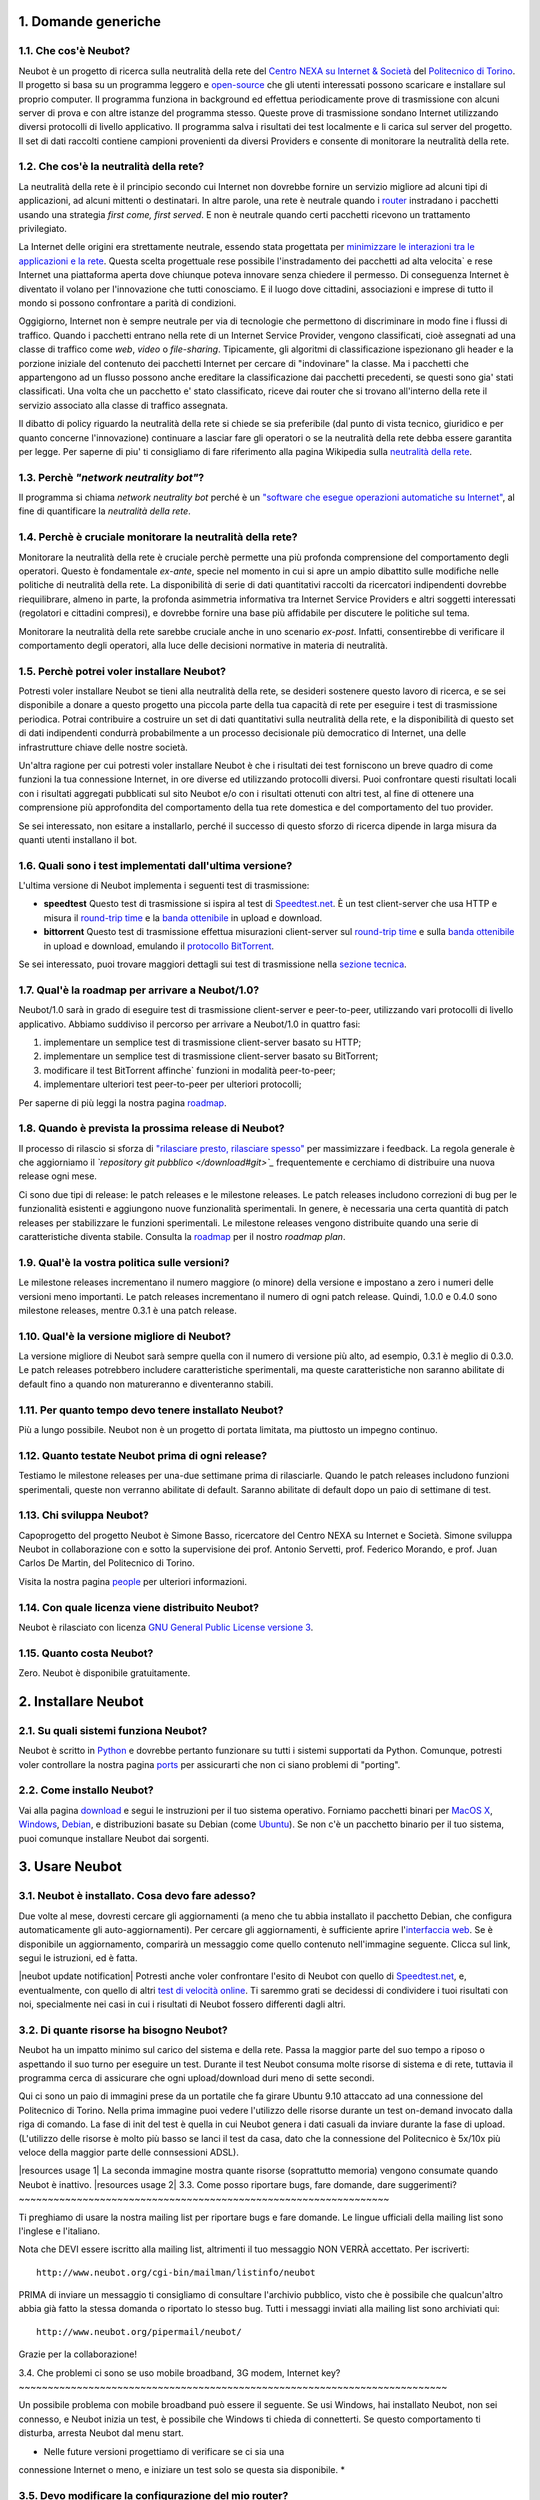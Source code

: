 1. Domande generiche
--------------------

1.1. Che cos'è Neubot?
~~~~~~~~~~~~~~~~~~~~~~

Neubot è un progetto di ricerca sulla neutralità della rete del `Centro
NEXA su Internet & Società <http://nexa.polito.it>`_ del `Politecnico di
Torino <http://www.dauin.polito.it>`_. Il progetto si basa su un
programma leggero e `open-source </copying>`_ che gli utenti interessati
possono scaricare e installare sul proprio computer. Il programma
funziona in background ed effettua periodicamente prove di trasmissione
con alcuni server di prova e con altre istanze del programma stesso.
Queste prove di trasmissione sondano Internet utilizzando diversi
protocolli di livello applicativo. Il programma salva i risultati dei
test localmente e li carica sul server del progetto. Il set di dati
raccolti contiene campioni provenienti da diversi Providers e consente
di monitorare la neutralità della rete.

1.2. Che cos'è la neutralità della rete?
~~~~~~~~~~~~~~~~~~~~~~~~~~~~~~~~~~~~~~~~

La neutralità della rete è il principio secondo cui Internet non
dovrebbe fornire un servizio migliore ad alcuni tipi di applicazioni, ad
alcuni mittenti o destinatari. In altre parole, una rete è neutrale
quando i `router <http://it.wikipedia.org/wiki/Router>`_ instradano i
pacchetti usando una strategia *first come, first served*. E non è
neutrale quando certi pacchetti ricevono un trattamento privilegiato.

La Internet delle origini era strettamente neutrale, essendo stata
progettata per `minimizzare le interazioni tra le applicazioni e la
rete <http://tools.ietf.org/html/rfc3439#section-2.1>`_. Questa scelta
progettuale rese possibile l'instradamento dei pacchetti ad alta
velocita\` e rese Internet una piattaforma aperta dove chiunque poteva
innovare senza chiedere il permesso. Di conseguenza Internet è diventato
il volano per l'innovazione che tutti conosciamo. E il luogo dove
cittadini, associazioni e imprese di tutto il mondo si possono
confrontare a parità di condizioni.

Oggigiorno, Internet non è sempre neutrale per via di tecnologie che
permettono di discriminare in modo fine i flussi di traffico. Quando i
pacchetti entrano nella rete di un Internet Service Provider, vengono
classificati, cioè assegnati ad una classe di traffico come *web*,
*video* o *file-sharing*. Tipicamente, gli algoritmi di classificazione
ispezionano gli header e la porzione iniziale del contenuto dei
pacchetti Internet per cercare di "indovinare" la classe. Ma i pacchetti
che appartengono ad un flusso possono anche ereditare la classificazione
dai pacchetti precedenti, se questi sono gia' stati classificati. Una
volta che un pacchetto e' stato classificato, riceve dai router che si
trovano all'interno della rete il servizio associato alla classe di
traffico assegnata.

Il dibatto di policy riguardo la neutralità della rete si chiede se sia
preferibile (dal punto di vista tecnico, giuridico e per quanto concerne
l'innovazione) continuare a lasciar fare gli operatori o se la
neutralità della rete debba essere garantita per legge. Per saperne di
piu' ti consigliamo di fare riferimento alla pagina Wikipedia sulla
`neutralità della
rete <http://it.wikipedia.org/wiki/Neutralità_della_Rete>`_.

1.3. Perchè *"network neutrality bot"*?
~~~~~~~~~~~~~~~~~~~~~~~~~~~~~~~~~~~~~~~

Il programma si chiama *network neutrality bot* perché è un `"software
che esegue operazioni automatiche su
Internet" <http://en.wikipedia.org/wiki/Internet_bot>`_, al fine di
quantificare la *neutralità della rete*.

1.4. Perchè è cruciale monitorare la neutralità della rete?
~~~~~~~~~~~~~~~~~~~~~~~~~~~~~~~~~~~~~~~~~~~~~~~~~~~~~~~~~~~

Monitorare la neutralità della rete è cruciale perchè permette una più
profonda comprensione del comportamento degli operatori. Questo è
fondamentale *ex-ante*, specie nel momento in cui si apre un ampio
dibattito sulle modifiche nelle politiche di neutralità della rete. La
disponibilità di serie di dati quantitativi raccolti da ricercatori
indipendenti dovrebbe riequilibrare, almeno in parte, la profonda
asimmetria informativa tra Internet Service Providers e altri soggetti
interessati (regolatori e cittadini compresi), e dovrebbe fornire una
base più affidabile per discutere le politiche sul tema.

Monitorare la neutralità della rete sarebbe cruciale anche in uno
scenario *ex-post*. Infatti, consentirebbe di verificare il
comportamento degli operatori, alla luce delle decisioni normative in
materia di neutralità.

1.5. Perchè potrei voler installare Neubot?
~~~~~~~~~~~~~~~~~~~~~~~~~~~~~~~~~~~~~~~~~~~

Potresti voler installare Neubot se tieni alla neutralità della rete, se
desideri sostenere questo lavoro di ricerca, e se sei disponibile a
donare a questo progetto una piccola parte della tua capacità di rete
per eseguire i test di trasmissione periodica. Potrai contribuire a
costruire un set di dati quantitativi sulla neutralità della rete, e la
disponibilità di questo set di dati indipendenti condurrà probabilmente
a un processo decisionale più democratico di Internet, una delle
infrastrutture chiave delle nostre società.

Un'altra ragione per cui potresti voler installare Neubot è che i
risultati dei test forniscono un breve quadro di come funzioni la tua
connessione Internet, in ore diverse ed utilizzando protocolli diversi.
Puoi confrontare questi risultati locali con i risultati aggregati
pubblicati sul sito Neubot e/o con i risultati ottenuti con altri test,
al fine di ottenere una comprensione più approfondita del comportamento
della tua rete domestica e del comportamento del tuo provider.

Se sei interessato, non esitare a installarlo, perché il successo di
questo sforzo di ricerca dipende in larga misura da quanti utenti
installano il bot.

1.6. Quali sono i test implementati dall'ultima versione?
~~~~~~~~~~~~~~~~~~~~~~~~~~~~~~~~~~~~~~~~~~~~~~~~~~~~~~~~~

L'ultima versione di Neubot implementa i seguenti test di trasmissione:

-  **speedtest** Questo test di trasmissione si ispira al test di
   `Speedtest.net <http://www.speedtest.net>`_. È un test client-server
   che usa HTTP e misura il `round-trip
   time <http://en.wikipedia.org/wiki/Round-trip_delay_time>`_ e la
   `banda ottenibile <http://en.wikipedia.org/wiki/Goodput>`_ in upload
   e download.
-  **bittorrent** Questo test di trasmissione effettua misurazioni
   client-server sul `round-trip
   time <http://en.wikipedia.org/wiki/Round-trip_delay_time>`_ e sulla
   `banda ottenibile <http://en.wikipedia.org/wiki/Goodput>`_ in upload
   e download, emulando il `protocollo
   BitTorrent <http://www.bittorrent.org/beps/bep_0003.html>`_.

Se sei interessato, puoi trovare maggiori dettagli sui test di
trasmissione nella `sezione tecnica </faq/it#domande-tecniche>`_.

1.7. Qual'è la roadmap per arrivare a Neubot/1.0?
~~~~~~~~~~~~~~~~~~~~~~~~~~~~~~~~~~~~~~~~~~~~~~~~~

Neubot/1.0 sarà in grado di eseguire test di trasmissione client-server
e peer-to-peer, utilizzando vari protocolli di livello applicativo.
Abbiamo suddiviso il percorso per arrivare a Neubot/1.0 in quattro fasi:

#. implementare un semplice test di trasmissione client-server basato su
   HTTP;
#. implementare un semplice test di trasmissione client-server basato su
   BitTorrent;
#. modificare il test BitTorrent affinche\` funzioni in modalità
   peer-to-peer;
#. implementare ulteriori test peer-to-peer per ulteriori protocolli;

Per saperne di più leggi la nostra pagina `roadmap </roadmap>`_.

1.8. Quando è prevista la prossima release di Neubot?
~~~~~~~~~~~~~~~~~~~~~~~~~~~~~~~~~~~~~~~~~~~~~~~~~~~~~

Il processo di rilascio si sforza di `"rilasciare presto, rilasciare
spesso" <http://www.catb.org/esr/writings/cathedral-bazaar/cathedral-bazaar/ar01s04.html>`_
per massimizzare i feedback. La regola generale è che aggiorniamo il
*`repository git pubblico </download#git>`_* frequentemente e cerchiamo
di distribuire una nuova release ogni mese.

Ci sono due tipi di release: le patch releases e le milestone releases.
Le patch releases includono correzioni di bug per le funzionalità
esistenti e aggiungono nuove funzionalità sperimentali. In genere, è
necessaria una certa quantità di patch releases per stabilizzare le
funzioni sperimentali. Le milestone releases vengono distribuite quando
una serie di caratteristiche diventa stabile. Consulta la
`roadmap </roadmap>`_ per il nostro *roadmap plan*.

1.9. Qual'è la vostra politica sulle versioni?
~~~~~~~~~~~~~~~~~~~~~~~~~~~~~~~~~~~~~~~~~~~~~~

Le milestone releases incrementano il numero maggiore (o minore) della
versione e impostano a zero i numeri delle versioni meno importanti. Le
patch releases incrementano il numero di ogni patch release. Quindi,
1.0.0 e 0.4.0 sono milestone releases, mentre 0.3.1 è una patch release.

1.10. Qual'è la versione migliore di Neubot?
~~~~~~~~~~~~~~~~~~~~~~~~~~~~~~~~~~~~~~~~~~~~

La versione migliore di Neubot sarà sempre quella con il numero di
versione più alto, ad esempio, 0.3.1 è meglio di 0.3.0. Le patch
releases potrebbero includere caratteristiche sperimentali, ma queste
caratteristiche non saranno abilitate di default fino a quando non
matureranno e diventeranno stabili.

1.11. Per quanto tempo devo tenere installato Neubot?
~~~~~~~~~~~~~~~~~~~~~~~~~~~~~~~~~~~~~~~~~~~~~~~~~~~~~

Più a lungo possibile. Neubot non è un progetto di portata limitata, ma
piuttosto un impegno continuo.

1.12. Quanto testate Neubot prima di ogni release?
~~~~~~~~~~~~~~~~~~~~~~~~~~~~~~~~~~~~~~~~~~~~~~~~~~

Testiamo le milestone releases per una-due settimane prima di
rilasciarle. Quando le patch releases includono funzioni sperimentali,
queste non verranno abilitate di default. Saranno abilitate di default
dopo un paio di settimane di test.

1.13. Chi sviluppa Neubot?
~~~~~~~~~~~~~~~~~~~~~~~~~~

Capoprogetto del progetto Neubot è Simone Basso, ricercatore del Centro
NEXA su Internet e Società. Simone sviluppa Neubot in collaborazione con
e sotto la supervisione dei prof. Antonio Servetti, prof. Federico
Morando, e prof. Juan Carlos De Martin, del Politecnico di Torino.

Visita la nostra pagina `people <http://www.neubot.org/people>`_ per
ulteriori informazioni.

1.14. Con quale licenza viene distribuito Neubot?
~~~~~~~~~~~~~~~~~~~~~~~~~~~~~~~~~~~~~~~~~~~~~~~~~

Neubot è rilasciato con licenza `GNU General Public License versione
3 <http://www.neubot.org/copying>`_.

1.15. Quanto costa Neubot?
~~~~~~~~~~~~~~~~~~~~~~~~~~

Zero. Neubot è disponibile gratuitamente.

2. Installare Neubot
--------------------

2.1. Su quali sistemi funziona Neubot?
~~~~~~~~~~~~~~~~~~~~~~~~~~~~~~~~~~~~~~

Neubot è scritto in `Python <http://www.python.org/>`_ e dovrebbe
pertanto funzionare su tutti i sistemi supportati da Python. Comunque,
potresti voler controllare la nostra pagina `ports </ports>`_ per
assicurarti che non ci siano problemi di "porting".

2.2. Come installo Neubot?
~~~~~~~~~~~~~~~~~~~~~~~~~~

Vai alla pagina `download </download>`_ e segui le instruzioni per il
tuo sistema operativo. Forniamo pacchetti binari per `MacOS
X <http://www.apple.com/macosx/>`_,
`Windows <http://www.microsoft.com/windows/>`_,
`Debian <http://www.debian.org/>`_, e distribuzioni basate su Debian
(come `Ubuntu <http://www.ubuntu.com/>`_). Se non c'è un pacchetto
binario per il tuo sistema, puoi comunque installare Neubot dai
sorgenti.

3. Usare Neubot
---------------

3.1. Neubot è installato. Cosa devo fare adesso?
~~~~~~~~~~~~~~~~~~~~~~~~~~~~~~~~~~~~~~~~~~~~~~~~

Due volte al mese, dovresti cercare gli aggiornamenti (a meno che tu
abbia installato il pacchetto Debian, che configura automaticamente gli
auto-aggiornamenti). Per cercare gli aggiornamenti, è sufficiente aprire
l'`interfaccia web </documentation#web-ui>`_. Se è disponibile un
aggiornamento, comparirà un messaggio come quello contenuto
nell'immagine seguente. Clicca sul link, segui le istruzioni, ed è
fatta.

|neubot update notification|
Potresti anche voler confrontare l'esito di Neubot con quello di
`Speedtest.net <http://www.speedtest.net/>`_, e, eventualmente, con
quello di altri `test di velocità
online <http://voip.about.com/od/voipbandwidth/tp/topspeedtests.htm>`_.
Ti saremmo grati se decidessi di condividere i tuoi risultati con noi,
specialmente nei casi in cui i risultati di Neubot fossero differenti
dagli altri.

3.2. Di quante risorse ha bisogno Neubot?
~~~~~~~~~~~~~~~~~~~~~~~~~~~~~~~~~~~~~~~~~

Neubot ha un impatto minimo sul carico del sistema e della rete. Passa
la maggior parte del suo tempo a riposo o aspettando il suo turno per
eseguire un test. Durante il test Neubot consuma molte risorse di
sistema e di rete, tuttavia il programma cerca di assicurare che ogni
upload/download duri meno di sette secondi.

Qui ci sono un paio di immagini prese da un portatile che fa girare
Ubuntu 9.10 attaccato ad una connessione del Politecnico di Torino.
Nella prima immagine puoi vedere l'utilizzo delle risorse durante un
test on-demand invocato dalla riga di comando. La fase di init del test
è quella in cui Neubot genera i dati casuali da inviare durante la fase
di upload. (L'utilizzo delle risorse è molto più basso se lanci il test
da casa, dato che la connessione del Politecnico è 5x/10x più veloce
della maggior parte delle connsessioni ADSL).

|resources usage 1|
La seconda immagine mostra quante risorse (soprattutto memoria) vengono
consumate quando Neubot è inattivo.
|resources usage 2|
3.3. Come posso riportare bugs, fare domande, dare suggerimenti?
~~~~~~~~~~~~~~~~~~~~~~~~~~~~~~~~~~~~~~~~~~~~~~~~~~~~~~~~~~~~~~~~

Ti preghiamo di usare la nostra mailing list per riportare bugs e fare
domande. Le lingue ufficiali della mailing list sono l'inglese e
l'italiano.

Nota che DEVI essere iscritto alla mailing list, altrimenti il tuo
messaggio NON VERRÀ accettato. Per iscriverti:

::

      http://www.neubot.org/cgi-bin/mailman/listinfo/neubot

PRIMA di inviare un messaggio ti consigliamo di consultare l'archivio
pubblico, visto che è possibile che qualcun'altro abbia già fatto la
stessa domanda o riportato lo stesso bug. Tutti i messaggi inviati alla
mailing list sono archiviati qui:

::

      http://www.neubot.org/pipermail/neubot/

Grazie per la collaborazione!

3.4. Che problemi ci sono se uso mobile broadband, 3G modem, Internet
key?
~~~~~~~~~~~~~~~~~~~~~~~~~~~~~~~~~~~~~~~~~~~~~~~~~~~~~~~~~~~~~~~~~~~~~~~~~~

Un possibile problema con mobile broadband può essere il seguente. Se
usi Windows, hai installato Neubot, non sei connesso, e Neubot inizia un
test, è possibile che Windows ti chieda di connetterti. Se questo
comportamento ti disturba, arresta Neubot dal menu start.

* Nelle future versioni progettiamo di verificare se ci sia una
connessione Internet o meno, e iniziare un test solo se questa sia
disponibile. *

3.5. Devo modificare la configurazione del mio router?
~~~~~~~~~~~~~~~~~~~~~~~~~~~~~~~~~~~~~~~~~~~~~~~~~~~~~~

No.

3.6. Come leggo i log di Neubot?
~~~~~~~~~~~~~~~~~~~~~~~~~~~~~~~~

In tutti i sistemi operativi puoi leggere i log attraverso la *Tabella
log* dell'`interfaccia utente web </documentation#web-ui>`_, disponibile
a partire dalla versione ``0.3.7``. L'immagine seguente fornisce un
esempio:

|neubot log|
Quando si segnala un bug, è spesso una buona idea includere i log. Per
ottenere i log in formato di solo testo, punta il tuo browser a
``http://127.0.0.1:9774/api/log?debug=1`` (questo URI funziona solo e
solo se Neubot è in esecuzione sul tuo computer). L'immagine seguente
fornisce un esempio:

|image5|
Inoltre, in UNIX Neubot salva i log con ``syslog(3)`` e ``LOG_DAEMON``
*facility*. I log finiscono in ``/var/log``, tipicamente in
``daemon.log``. Quando non ne sono certo, io lancio il seguente comando
(da root) per individuare il nome esatto del file:

::

    # grep neubot /var/log/* | awk -F: '{print $1}' | sort | uniq
    /var/log/daemon.log
    /var/log/syslog

In questo esempio, ci sono log interessanti sia in
``/var/log/daemon.log`` che in ``/var/log/syslog``. Una volta che
conosco i nomi dei file, posso estrarre i log da ogni file, come di
seguito:

::

    # grep neubot /var/log/daemon.log | less

3.7. Devo ruotare periodicamente i file log?
~~~~~~~~~~~~~~~~~~~~~~~~~~~~~~~~~~~~~~~~~~~~

No: in Windows non ci sono file log, mentre in UNIX il sottosistema di
logging dovrebbe ruotarli automaticamente.

3.8. Devo ruotare periodicamente il database?
~~~~~~~~~~~~~~~~~~~~~~~~~~~~~~~~~~~~~~~~~~~~~

Si. Il database di Neubot dovrebbe crescere lentamente per dimensione
rispetto al tempo di utilizzo. (Il database della mia workstation pesa 2
MBytes dopo 8 mesi, e io lancio di frequente un test ogni 30 secondi per
esigenze di monitoraggio.) Per eliminare i risultati vecchi lancia il
seguente comando (da root): ``neubot database prune``.

4. Domande tecniche
-------------------

4.1. Come funziona Neubot?
~~~~~~~~~~~~~~~~~~~~~~~~~~

Neubot viene eseguito in background. In Linux, BSD e altri sistemi Unix
Neubot viene avviato al momento del boot, diventa un demone, e abbandona
i privilegi di root. In Windows Neubot viene avviato quando l'utente
accede per la prima volta (gli accessi successivi non avviano ulteriori
istanze di Neubot).

Neubot ha un impatto minimo sul carico della rete e del sistema. Passa
la maggior parte del suo tempo dormendo o aspettando il suo turno per
eseguire un test. Durante un test Neubot consuma molte risorse di
sistema e di rete, ma il programma cerca di garantire che ogni test non
richieda troppo tempo.

Periodicamente, Neubot scarica dal *server centrale* le informazioni sul
prossimo test da eseguire, incluso il nome del test, il server cui
connettersi e eventualmente altri parametri. Se ci sono aggiornamenti
disponibili, la risposta del server centrale include anche le
informazioni per eseguire l'aggiornamento, come l'URI da cui scaricare
gli aggiornamenti.

In seguito, Neubot si connette al server specificato, attende
l'autorizzazione per eseguire il test selezionato, effettua il test, e
salva i risultati. Neubot può attendere anche per un tempo abbastanza
lungo perché i server non gestiscono più di uno (o pochi) test
contemporaneamente. Nel complesso, il test può durare alcuni secondi, ma
Neubot cerca di garantire che il test non richieda troppo tempo. Alla
fine del test, i risultati vengono salvati in un database locale e
inviati ai server del progetto.

Infine, dopo il test, Neubot rimane in sleep per un lungo periodo di
tempo, prima di connettersi nuovamente al server centrale.

A partire dalla versione 0.4.2, Neubot utilizza il seguente algoritmo
per contenere la durata del test. La quantità predefinita di bytes da
trasferire è tale da ottenere una durata ragionevole del test con
connessioni ADSL lente. Dopo il test, Neubot adatta il numero di bytes
da trasferire in modo che il test seguente richieda circa cinque
secondi, nelle attuali condizioni. Inoltre, ripete il test fino a sette
volte se questo non ha richiesto almeno tre secondi.

*(Le versioni future di Neubot utilizzeranno anche una modalità di test
peer-to-peer, ossia eseguiranno i test anche tra istanze di Neubot.)*

4.2. Che cosa misura il test *speedtest*?
~~~~~~~~~~~~~~~~~~~~~~~~~~~~~~~~~~~~~~~~~

Il test *speedtest* utilizza il `protocollo
HTTP <http://en.wikipedia.org/wiki/HTTP>`_ e misura: `il round-trip
time <http://en.wikipedia.org/wiki/Round-trip_delay_time>`_ e `la banda
ottenibile <http://en.wikipedia.org/wiki/Goodput>`_ in download e
upload. È ispirato al test `Speedtest.net <http://www.speedtest.net/>`_,
da cui il nome. Il test stima il round-trip time misurando il tempo
medio richiesto per fare la ``connect()`` e il tempo medio necessario
per richiedere e scaricare una risorsa di lunghezza zero. Stima inoltre
la banda disponibile in download e upload dividendo il numero di bytes
trasferiti per il tempo richiesto a trasferirli.

4.3. In che modo Neubot modifica il registro di sistema di Windows?
~~~~~~~~~~~~~~~~~~~~~~~~~~~~~~~~~~~~~~~~~~~~~~~~~~~~~~~~~~~~~~~~~~~

Il programma di installazione scrive la seguente chiave di registro, in
modo che Windows sia a conoscenza del programma di disinstallazione:

::

    HKLM "Software\Microsoft\Windows\CurrentVersion\Uninstall\neubot"

La chiave viene rimossa durante la procedura di disinstallazione.

4.4. Qual'è il percorso del database di Neubot?
~~~~~~~~~~~~~~~~~~~~~~~~~~~~~~~~~~~~~~~~~~~~~~~

In UNIX, se fai girare Neubot come utente root il percorso del database
è ``/var/neubot/database.sqlite3``. Invece, se fai girare Neubot come
utente senza privilegi, il percorso del database è
``$HOME/.neubot/database.sqlite3``.

In Windows, il percorso del database è sempre
``%APPDATA%\neubot\database.sqlite3``.

Con Neubot >= 0.3.7 puoi richiedere la posizione del database lanciando
il seguente comando: ``neubot database``, ad esempio:

::

    $ neubot database info
    /home/simone/.neubot/database.sqlite3

    $ sudo neubot database info
    [sudo] password for simone: 
    /var/neubot/database.sqlite3

4.5. Come posso scaricare i contenuti del database?
~~~~~~~~~~~~~~~~~~~~~~~~~~~~~~~~~~~~~~~~~~~~~~~~~~~

Puoi scaricare i contenuti del database utilizzando il comando
``neubot database dump``. L'output sarà un file JSON che contiene i
risultati. (Nota che in UNIX devi essere root per scaricare i contenuti
del system-wide database: se lanci questo comando come utente senza
privilegi scaricherai invece l'user-specific database.)

4.6. Che cosa misura il test *bittorrent*?
~~~~~~~~~~~~~~~~~~~~~~~~~~~~~~~~~~~~~~~~~~

Il test *bittorrent* emula il `protocollo
BitTorrent <http://www.bittorrent.org/beps/bep_0003.html>`_ e misura: il
`round-trip time <http://en.wikipedia.org/wiki/Round-trip_delay_time>`_
e la `banda disponibile <http://en.wikipedia.org/wiki/Goodput>`_ in
download e upload. Il test stima il round-trip time misurando il tempo
necessario a connettersi. Stima inoltre la banda disponibile in download
e upload.

Dato che BitTorrent utilizza messaggi piccoli, non è possibile
trasferire un file di grosse dimensioni e dividere il numero di bytes
trasmessi per il tempo del trasferimento. Pertanto, il test effettua
inizialmente numerose richieste successive per riempire lo spazio tra
client e server di numerose risposte "in volo". La misurazione inizia
solo quando il richiedente ritiene che il numero di risposte "in volo"
sia sufficiente per approssimare un trasferimento continuo.

4.7. Che significa misurare la banda disponibile?
~~~~~~~~~~~~~~~~~~~~~~~~~~~~~~~~~~~~~~~~~~~~~~~~~

I test di Neubot NON misurano la velocità della tua connessione
Internet, ma piuttosto la banda disponibile, cioè la *banda che si
riesce ad ottenere a livello applicativo nel momento in cui si esegue la
misura*. Il risultato, quindi, potrebbe essere penalizzato dalle
seguenti condizioni:

#. stai scaricando un grosso file;
#. il tuo coinquilino sta scaricando un grosso file;
#. hai una cattiva connessione wireless che perde molti pacchetti;
#. c'è congestione nella rete del tuo provider;
#. non vivi
   `vicino <http://en.wikipedia.org/wiki/TCP_tuning#Window_size>`_ ai
   nostri server;
#. il nostro server è sovraccarico.

In altre parole, i risultati di Neubot vanno presi cum grano salis.

4.8. È possibile paragonare i risultati dei test speedtest e bittorrent?
~~~~~~~~~~~~~~~~~~~~~~~~~~~~~~~~~~~~~~~~~~~~~~~~~~~~~~~~~~~~~~~~~~~~~~~~

Il test bittorrent è stato rilasciato con la versione 0.4.0. In quel
periodo la comparazione non era sempre possibile perchè il test
speedtest utilizzava due connessioni mentre bittorrent ne utilizzava
solo una, con il risultato che le prestazioni erano peggiori in caso di
traffico ad alta velocità, ad elevato ritardo e/o più congestionato.
Neubot 0.4.2 ha risolto questo problema e modificato speedtest in modo
da usare una sola connessione.

Questo può ancora non essere sufficiente: pertanto, speedtest verrà
ulteriormente modificato in modo da utilizzare piccoli messaggi come fa
bittorrent. In questo modo, potremo essere sicuri che entrambi i test
carichino la rete in modo simile, cioè con pacchetti di dimensioni
simili in entrambe le direzioni. Questo miglioramento sarà implementato
prima di Neubot 0.5.0.

5. Domande sulla privacy
------------------------

5.1. Quali dati personali colleziona Neubot?
~~~~~~~~~~~~~~~~~~~~~~~~~~~~~~~~~~~~~~~~~~~~

Neubot non ispeziona il tuo traffico, non controlla i siti che hai
visitato, ecc. Neubot utilizza una piccola parte della tua capacità di
rete per eseguire i test di trasmissione periodica e questi test
utilizzano dati casuali o dati provenienti dai nostri server.

Neubot raccoglie l'indirizzo Internet del computer nel quale è in
esecuzione. Dobbiamo raccogliere il tuo indirizzo Internet (che è un
dato personale), perché questo ci indica il tuo Internet Service
Provider e (approssimativamente) la tua posizione. Entrambe le
informazioni sono funzionali al nostro obiettivo di monitorare la
neutralità della rete.

Identifichiamo ogni istanza di Neubot con un identificativo univoco
casuale. Usiamo questo identificativo per eseguire analisi di serie
temporali e per verificare se ci sono tendenze ricorrenti. Crediamo che
questo identificativo non violi la tua privacy: nel peggiore dei casi,
saremmo in grado di dire che una determinata istanza di Neubot ha
cambiato indirizzo Internet (e, quindi Provider e/o posizione).
Tuttavia, se sei veramente preoccupato per questo identificativo univoco
casuale e stai facendo girare Neubot >= 0.3.7, puoi generare un nuovo
identificativo univoco lanciando il seguente comando:
``neubot database regen_uuid``.

Le versioni future di Neubot monitoreranno e raccoglieranno anche
informazioni riguardanti il carico del computer (come la quantità di
memoria libera, il carico medio, l'utilizzo medio della rete).
Monitoreremo il carico per evitare di iniziare test quando stai
utilizzando il computer a pieno carico. Raccoglieremo i dati di carico
al fine di esaminare l'effetto del carico sui risultati.

5.2. Pubblicherete il mio indirizzo IP?
~~~~~~~~~~~~~~~~~~~~~~~~~~~~~~~~~~~~~~~

Dipende. Per impostazione predefinita non condividiamo il tuo indirizzo
Internet. Però ci piacerebbe farlo, per condividere i nostri risultati
con altri ricercatori e, più in generale, per potenziare la comunità di
ricerca. Tuttavia, per fare questo abbiamo bisogno del tuo permesso
esplicito, in conformità a quanto richiesto dalla normativa europea
sulla privacy. È facile: basta aprire l'interfaccia web, cliccare sulla
tabella *Privacy*, `leggere la policy </privacy>`_, e darci
l'autorizzazione!

.. |image0| image:: /neubotfiles/flag-of-uk.png
.. |neubot update
notification| image:: http://www.neubot.org/neubotfiles/neubot-update-notification.png
.. |resources usage 1| image:: /neubotfiles/resources1.png
.. |resources usage 2| image:: /neubotfiles/resources2.png
.. |neubot log| image:: /neubotfiles/neubot-log.png
.. |image5| image:: /neubotfiles/neubot-log-text.png
